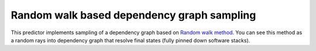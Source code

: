 .. _monte_carlo:

Random walk based dependency graph sampling
-------------------------------------------

This predictor implements sampling of a dependency graph based on `Random walk
method <https://en.wikipedia.org/wiki/Random_walk>`_. You can see this
method as a random rays into dependency graph that resolve final states (fully
pinned down software stacks).
